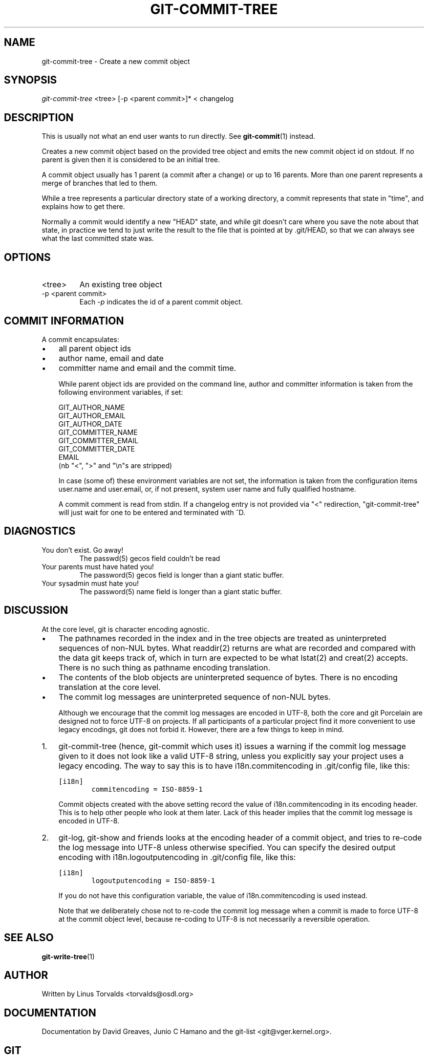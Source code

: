 .\" ** You probably do not want to edit this file directly **
.\" It was generated using the DocBook XSL Stylesheets (version 1.69.1).
.\" Instead of manually editing it, you probably should edit the DocBook XML
.\" source for it and then use the DocBook XSL Stylesheets to regenerate it.
.TH "GIT\-COMMIT\-TREE" "1" "06/06/2008" "Git 1.5.6.rc1.21.g03300" "Git Manual"
.\" disable hyphenation
.nh
.\" disable justification (adjust text to left margin only)
.ad l
.SH "NAME"
git\-commit\-tree \- Create a new commit object
.SH "SYNOPSIS"
\fIgit\-commit\-tree\fR <tree> [\-p <parent commit>]* < changelog
.SH "DESCRIPTION"
This is usually not what an end user wants to run directly. See \fBgit\-commit\fR(1) instead.

Creates a new commit object based on the provided tree object and emits the new commit object id on stdout. If no parent is given then it is considered to be an initial tree.

A commit object usually has 1 parent (a commit after a change) or up to 16 parents. More than one parent represents a merge of branches that led to them.

While a tree represents a particular directory state of a working directory, a commit represents that state in "time", and explains how to get there.

Normally a commit would identify a new "HEAD" state, and while git doesn't care where you save the note about that state, in practice we tend to just write the result to the file that is pointed at by .git/HEAD, so that we can always see what the last committed state was.
.SH "OPTIONS"
.TP
<tree>
An existing tree object
.TP
\-p <parent commit>
Each \fI\-p\fR indicates the id of a parent commit object.
.SH "COMMIT INFORMATION"
A commit encapsulates:
.TP 3
\(bu
all parent object ids
.TP
\(bu
author name, email and date
.TP
\(bu
committer name and email and the commit time.

While parent object ids are provided on the command line, author and committer information is taken from the following environment variables, if set:
.sp
.nf
GIT_AUTHOR_NAME
GIT_AUTHOR_EMAIL
GIT_AUTHOR_DATE
GIT_COMMITTER_NAME
GIT_COMMITTER_EMAIL
GIT_COMMITTER_DATE
EMAIL
.fi
(nb "<", ">" and "\\n"s are stripped)

In case (some of) these environment variables are not set, the information is taken from the configuration items user.name and user.email, or, if not present, system user name and fully qualified hostname.

A commit comment is read from stdin. If a changelog entry is not provided via "<" redirection, "git\-commit\-tree" will just wait for one to be entered and terminated with ^D.
.SH "DIAGNOSTICS"
.TP
You don't exist. Go away!
The passwd(5) gecos field couldn't be read
.TP
Your parents must have hated you!
The password(5) gecos field is longer than a giant static buffer.
.TP
Your sysadmin must hate you!
The password(5) name field is longer than a giant static buffer.
.SH "DISCUSSION"
At the core level, git is character encoding agnostic.
.TP 3
\(bu
The pathnames recorded in the index and in the tree objects are treated as uninterpreted sequences of non\-NUL bytes. What readdir(2) returns are what are recorded and compared with the data git keeps track of, which in turn are expected to be what lstat(2) and creat(2) accepts. There is no such thing as pathname encoding translation.
.TP
\(bu
The contents of the blob objects are uninterpreted sequence of bytes. There is no encoding translation at the core level.
.TP
\(bu
The commit log messages are uninterpreted sequence of non\-NUL bytes.

Although we encourage that the commit log messages are encoded in UTF\-8, both the core and git Porcelain are designed not to force UTF\-8 on projects. If all participants of a particular project find it more convenient to use legacy encodings, git does not forbid it. However, there are a few things to keep in mind.
.TP 3
1.
git\-commit\-tree (hence, git\-commit which uses it) issues a warning if the commit log message given to it does not look like a valid UTF\-8 string, unless you explicitly say your project uses a legacy encoding. The way to say this is to have i18n.commitencoding in .git/config file, like this:
.sp
.nf
.ft C
[i18n]
        commitencoding = ISO\-8859\-1
.ft

.fi
Commit objects created with the above setting record the value of i18n.commitencoding in its encoding header. This is to help other people who look at them later. Lack of this header implies that the commit log message is encoded in UTF\-8.
.TP
2.
git\-log, git\-show and friends looks at the encoding header of a commit object, and tries to re\-code the log message into UTF\-8 unless otherwise specified. You can specify the desired output encoding with i18n.logoutputencoding in .git/config file, like this:
.sp
.nf
.ft C
[i18n]
        logoutputencoding = ISO\-8859\-1
.ft

.fi
If you do not have this configuration variable, the value of i18n.commitencoding is used instead.

Note that we deliberately chose not to re\-code the commit log message when a commit is made to force UTF\-8 at the commit object level, because re\-coding to UTF\-8 is not necessarily a reversible operation.
.SH "SEE ALSO"
\fBgit\-write\-tree\fR(1)
.SH "AUTHOR"
Written by Linus Torvalds <torvalds@osdl.org>
.SH "DOCUMENTATION"
Documentation by David Greaves, Junio C Hamano and the git\-list <git@vger.kernel.org>.
.SH "GIT"
Part of the \fBgit\fR(1) suite

